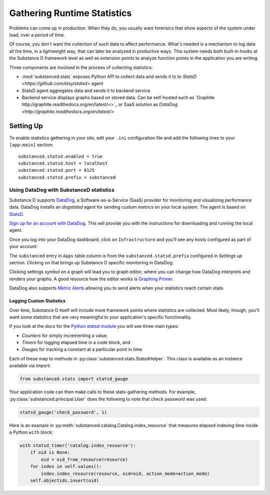 ============================
Gathering Runtime Statistics
============================

Problems can come up in production. When they do, you usually want
forensics that show aspects of the system under load,
over a period of time.

Of course, you don't want the collection of such data to affect
performance. What's needed is a mechanism to log data all the time,
in a lightweight way, that can later be analyzed in productive ways.
This system needs both built-in hooks at the Substance D framework
level as well as extension points to analyze function points in the
application you are writing.

Three components are involved in the process of collecting statistics:

- :mod:`substanced.stats` exposes Python API to collect data and sends it to
  to `StatsD <https://github.com/etsy/statsd>` agent
- StatsD agent aggregates data and sends it to backend service
- Backend service displays graphs based on stored data. Can be self-hosted such
  as `Graphite http://graphite.readthedocs.org/en/latest/<>`_ or SaaS solution as
  `DataDog <http://graphite.readthedocs.org/en/latest/>`


Setting Up
----------

To enable statistics gathering in your site, edit your ``.ini`` configuration
file and add the following lines to your ``[app:main]`` section::

    substanced.statsd.enabled = true
    substanced.statsd.host = localhost
    substanced.statsd.port = 8125
    substanced.statsd.prefix = substanced


Using DataDog with SubstanceD statistics
****************************************

Substance D supports `DataDog <http://www.datadoghq.com/>`_,
a Software-as-a-Service (SaaS) provider for monitoring and visualizing
performance data. DataDog installs an `dogstatsd` agent for sending custom metrics
on your local system. The agent is based on `StatsD <https://github.com/etsy/statsd>`_.

`Sign up for an account with DataDog <https://www.datadoghq.com/signup/>`_.
This will provide you with the instructions for downloading and running the local agent.

Once you log into your DataDog dashboard, click on ``Infrastructure``
and you'll see any hosts configured as part of your account:

.. image:: images/datadog1.png

The ``substanced`` entry in ``Apps`` table column is from the
``substanced.statsd.prefix`` configured in `Settings up` section. 
Clicking on that brings up Substance D specific monitoring in DataDog:

.. image:: images/datadog2.png

Clicking settings symbol on a graph will lead you to graph editor, where
you can change how DataDog interprets and renders your graphs. A good resource
how the editor works is `Graphing Primer <http://docs.datadoghq.com/graphing/#editor>`_. 

DataDog also supports `Metric Alerts <https://app.datadoghq.com/alerts>`_ allowing you
to send alerts when your statistics reach certain state.


Logging Custom Statistics
=========================

Over time, Substance D itself will include more framework points where
statistics are collected. Most likely, though, you'll want some
statistics that are very meaningful to your application's specific
functionality.

If you look at the docs for the
`Python statsd
module <http://statsd.readthedocs.org/en/v0.5.0/types.html>`_ you will
see three main types:

- *Counters* for simply incrementing a value,

- *Timers* for logging elapsed time in a code block, and

- *Gauges* for tracking a constant at a particular point in time

Each of these map to methods in
:py:class:`substanced.stats.StatsdHelper`. This class is available as
an instance available via import:

.. code-block:: python

    from substanced.stats import statsd_gauge

Your application code can then make calls to these stats-gathering
methods. For example, :py:class:`substanced.principal.User` does the
following to note that check password was used:

.. code-block:: python

    statsd_gauge('check_password', 1)

Here is an example in
:py:meth:`substanced.catalog.Catalog.index_resource` that measures
elapsed indexing time inside a Python ``with`` block:

.. code-block:: python

    with statsd_timer('catalog.index_resource'):
        if oid is None:
            oid = oid_from_resource(resource)
        for index in self.values():
            index.index_resource(resource, oid=oid, action_mode=action_mode)
        self.objectids.insert(oid)
